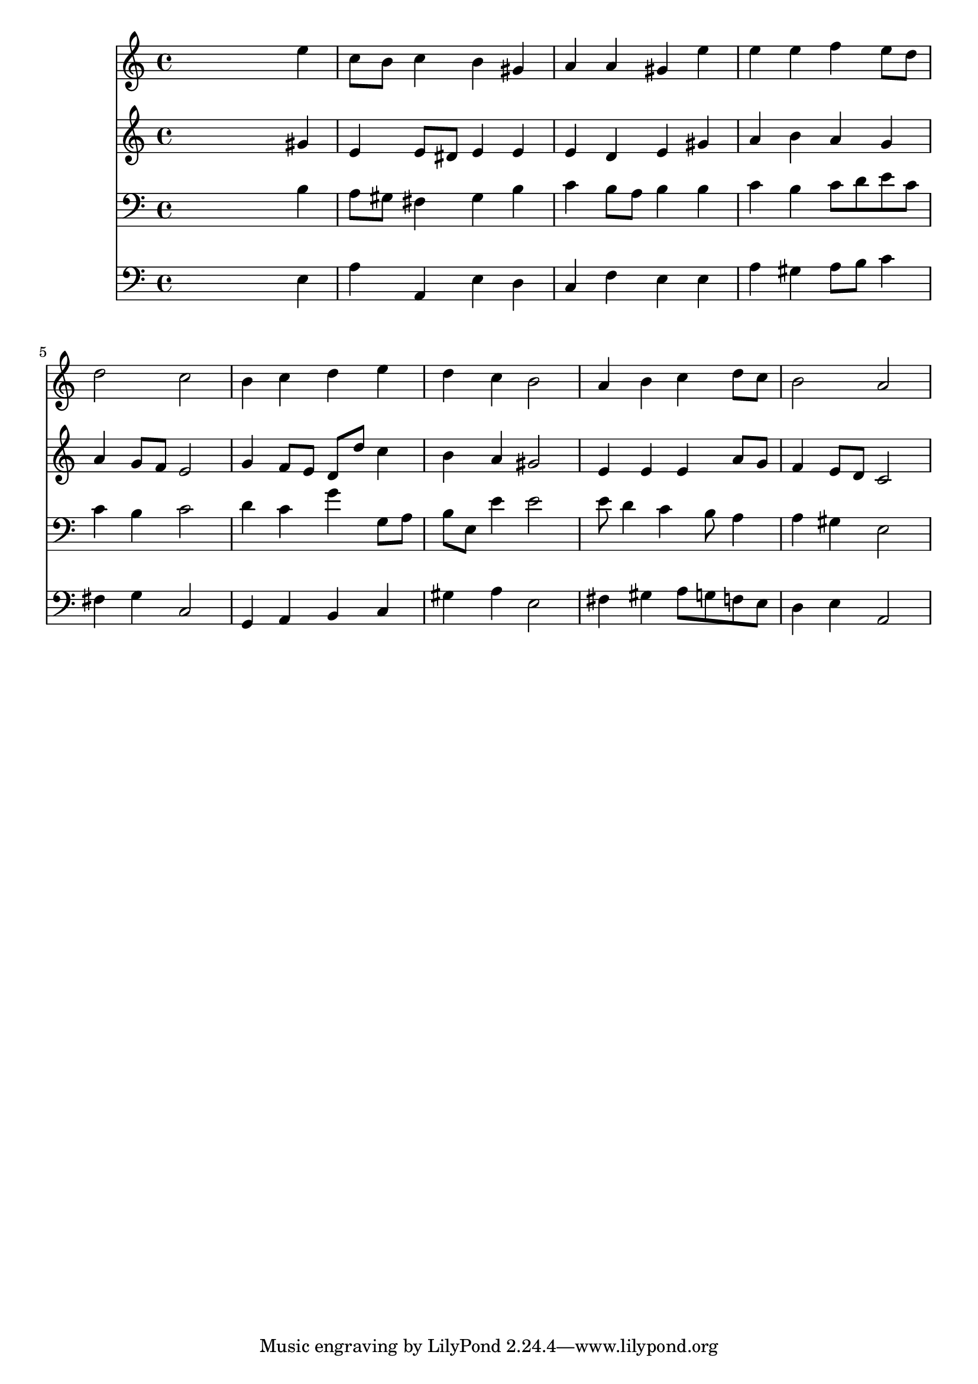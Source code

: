 % Lily was here -- automatically converted by /usr/local/lilypond/usr/bin/midi2ly from 040400b_.mid
\version "2.10.0"


trackAchannelA =  {
  
  \time 4/4 
  

  \key a \minor
  
  \tempo 4 = 96 
  
}

trackA = <<
  \context Voice = channelA \trackAchannelA
>>


trackBchannelA = \relative c {
  
  % [SEQUENCE_TRACK_NAME] Instrument 1
  s2. e''4 |
  % 2
  c8 b c4 b gis |
  % 3
  a a gis e' |
  % 4
  e e f e8 d |
  % 5
  d2 c |
  % 6
  b4 c d e |
  % 7
  d c b2 |
  % 8
  a4 b c d8 c |
  % 9
  b2 a |
  % 10
  
}

trackB = <<
  \context Voice = channelA \trackBchannelA
>>


trackCchannelA =  {
  
  % [SEQUENCE_TRACK_NAME] Instrument 2
  
}

trackCchannelB = \relative c {
  s2. gis''4 |
  % 2
  e e8 dis e4 e |
  % 3
  e d e gis |
  % 4
  a b a g |
  % 5
  a g8 f e2 |
  % 6
  g4 f8 e d d' c4 |
  % 7
  b a gis2 |
  % 8
  e4 e e a8 g |
  % 9
  f4 e8 d c2 |
  % 10
  
}

trackC = <<
  \context Voice = channelA \trackCchannelA
  \context Voice = channelB \trackCchannelB
>>


trackDchannelA =  {
  
  % [SEQUENCE_TRACK_NAME] Instrument 3
  
}

trackDchannelB = \relative c {
  s2. b'4 |
  % 2
  a8 gis fis4 gis b |
  % 3
  c b8 a b4 b |
  % 4
  c b c8 d e c |
  % 5
  c4 b c2 |
  % 6
  d4 c g' g,8 a |
  % 7
  b e, e'4 e2 |
  % 8
  e8 d4 c b8 a4 |
  % 9
  a gis e2 |
  % 10
  
}

trackD = <<

  \clef bass
  
  \context Voice = channelA \trackDchannelA
  \context Voice = channelB \trackDchannelB
>>


trackEchannelA =  {
  
  % [SEQUENCE_TRACK_NAME] Instrument 4
  
}

trackEchannelB = \relative c {
  s2. e4 |
  % 2
  a a, e' d |
  % 3
  c f e e |
  % 4
  a gis a8 b c4 |
  % 5
  fis, g c,2 |
  % 6
  g4 a b c |
  % 7
  gis' a e2 |
  % 8
  fis4 gis a8 g f e |
  % 9
  d4 e a,2 |
  % 10
  
}

trackE = <<

  \clef bass
  
  \context Voice = channelA \trackEchannelA
  \context Voice = channelB \trackEchannelB
>>


\score {
  <<
    \context Staff=trackB \trackB
    \context Staff=trackC \trackC
    \context Staff=trackD \trackD
    \context Staff=trackE \trackE
  >>
}
